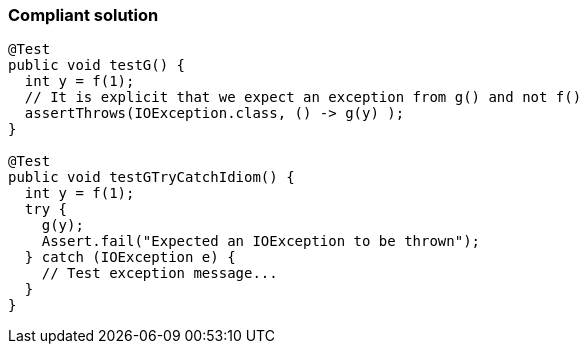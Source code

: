 === Compliant solution

[source,text]
----
@Test
public void testG() {
  int y = f(1);
  // It is explicit that we expect an exception from g() and not f()
  assertThrows(IOException.class, () -> g(y) );
}

@Test
public void testGTryCatchIdiom() {
  int y = f(1);
  try {
    g(y); 
    Assert.fail("Expected an IOException to be thrown");
  } catch (IOException e) {
    // Test exception message...
  }
}
----
